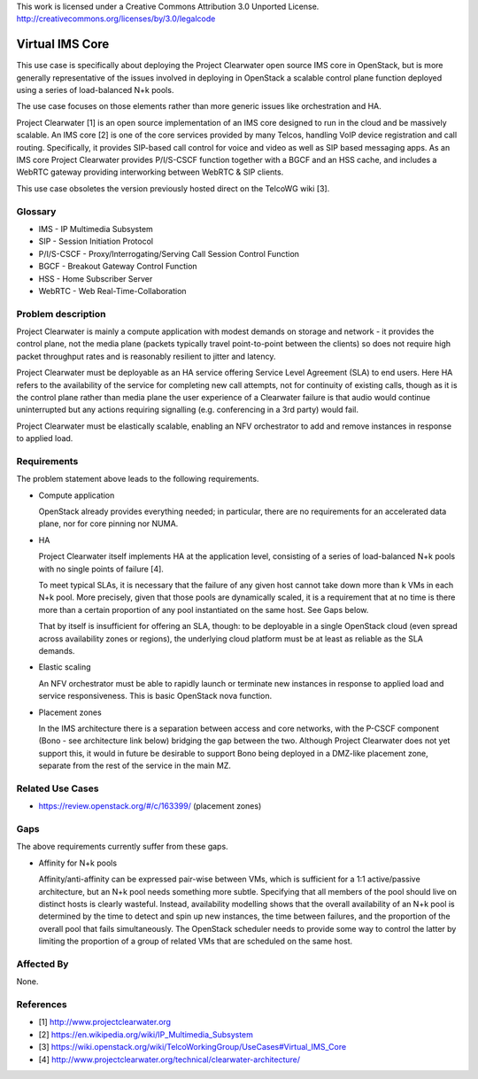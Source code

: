..

This work is licensed under a Creative Commons Attribution 3.0 Unported License.
http://creativecommons.org/licenses/by/3.0/legalcode

=============================
 Virtual IMS Core
=============================

This use case is specifically about deploying the Project Clearwater open
source IMS core in OpenStack, but is more generally representative of the
issues involved in deploying in OpenStack a scalable control plane function
deployed using a series of load-balanced N+k pools.

The use case focuses on those elements rather than more generic issues like
orchestration and HA.

Project Clearwater [1] is an open source implementation of an IMS core
designed to run in the cloud and be massively scalable.  An IMS core [2]
is one of the core services provided by many Telcos, handling VoIP device
registration and call routing.  Specifically, it provides SIP-based call
control for voice and video as well as SIP based messaging apps.  As an
IMS core Project Clearwater provides P/I/S-CSCF function together with a
BGCF and an HSS cache, and includes a WebRTC gateway providing
interworking between WebRTC & SIP clients.

This use case obsoletes the version previously hosted direct on the TelcoWG
wiki [3].

Glossary
========

* IMS - IP Multimedia Subsystem
* SIP - Session Initiation Protocol
* P/I/S-CSCF - Proxy/Interrogating/Serving Call Session Control Function
* BGCF - Breakout Gateway Control Function
* HSS - Home Subscriber Server
* WebRTC - Web Real-Time-Collaboration

Problem description
===================

Project Clearwater is mainly a compute application with modest demands on
storage and network - it provides the control plane, not the media plane
(packets typically travel point-to-point between the clients) so does not
require high packet throughput rates and is reasonably resilient to jitter and
latency.

Project Clearwater must be deployable as an HA service offering Service Level
Agreement (SLA) to end users.  Here HA refers to the availability of the
service for completing new call attempts, not for continuity of existing calls,
though as it is the control plane rather than media plane the user experience
of a Clearwater failure is that audio would continue uninterrupted but any
actions requiring signalling (e.g. conferencing in a 3rd party) would fail.

Project Clearwater must be elastically scalable, enabling an NFV orchestrator
to add and remove instances in response to applied load.

Requirements
============

The problem statement above leads to the following requirements.

* Compute application

  OpenStack already provides everything needed; in particular, there are no
  requirements for an accelerated data plane, nor for core pinning nor NUMA.

* HA

  Project Clearwater itself implements HA at the application level, consisting
  of a series of load-balanced N+k pools with no single points of failure [4].

  To meet typical SLAs, it is necessary that the failure of any given host
  cannot take down more than k VMs in each N+k pool.  More precisely, given
  that those pools are dynamically scaled, it is a requirement that at no time
  is there more than a certain proportion of any pool instantiated on the
  same host.  See Gaps below.

  That by itself is insufficient for offering an SLA, though: to be deployable
  in a single OpenStack cloud (even spread across availability zones or
  regions), the underlying cloud platform must be at least as reliable as the
  SLA demands.

* Elastic scaling

  An NFV orchestrator must be able to rapidly launch or terminate new
  instances in response to applied load and service responsiveness.  This is
  basic OpenStack nova function.

* Placement zones

  In the IMS architecture there is a separation between access and core
  networks, with the P-CSCF component (Bono - see architecture link below)
  bridging the gap between the two.  Although Project Clearwater does not yet
  support this, it would in future be desirable to support Bono being deployed
  in a DMZ-like placement zone, separate from the rest of the service in the
  main MZ.

Related Use Cases
=================

* https://review.openstack.org/#/c/163399/ (placement zones)

Gaps
====

The above requirements currently suffer from these gaps.

* Affinity for N+k pools

  Affinity/anti-affinity can be expressed pair-wise between VMs, which is
  sufficient for a 1:1 active/passive architecture, but an N+k pool needs
  something more subtle.  Specifying that all members of the pool should live
  on distinct hosts is clearly wasteful. Instead, availability modelling shows
  that the overall availability of an N+k pool is determined by the time to
  detect and spin up new instances, the time between failures, and the
  proportion of the overall pool that fails simultaneously. The OpenStack
  scheduler needs to provide some way to control the latter by limiting
  the proportion of a group of related VMs that are scheduled on the same host.

Affected By
===========

None.

References
==========

* [1] http://www.projectclearwater.org
* [2] https://en.wikipedia.org/wiki/IP_Multimedia_Subsystem
* [3] https://wiki.openstack.org/wiki/TelcoWorkingGroup/UseCases#Virtual_IMS_Core
* [4] http://www.projectclearwater.org/technical/clearwater-architecture/
